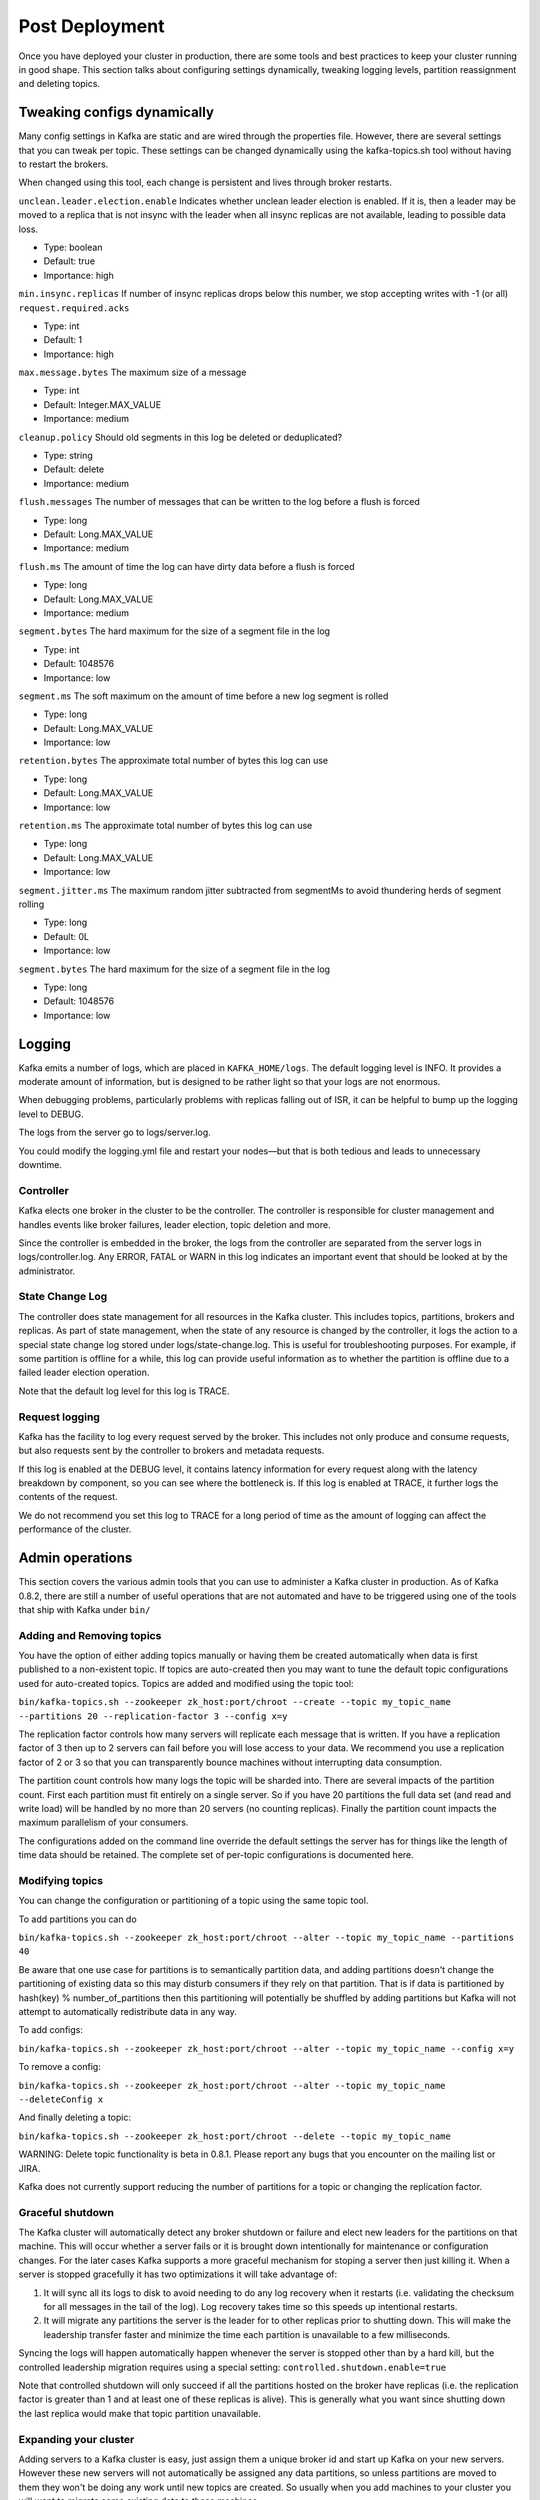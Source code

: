 Post Deployment
---------------

Once you have deployed your cluster in production, there are some tools and best practices to keep your cluster running in good shape. This section talks about configuring settings dynamically, tweaking logging levels, partition reassignment and deleting topics.

Tweaking configs dynamically
~~~~~~~~~~~~~~~~~~~~~~~~~~~~

Many config settings in Kafka are static and are wired through the properties file. However, there are several settings that you can tweak per topic. These settings can be changed dynamically using the kafka-topics.sh tool without having to restart the brokers. 

When changed using this tool, each change is persistent and lives through broker restarts.

``unclean.leader.election.enable``
Indicates whether unclean leader election is enabled. If it is, then a leader may be moved to a replica that is not insync with the leader when all insync replicas are not available, leading to possible data loss.

* Type: boolean
* Default: true
* Importance: high

``min.insync.replicas``
If number of insync replicas drops below this number, we stop accepting writes with -1 (or all) ``request.required.acks``

* Type: int
* Default: 1
* Importance: high

``max.message.bytes``
The maximum size of a message

* Type: int
* Default: Integer.MAX_VALUE
* Importance: medium

``cleanup.policy``
Should old segments in this log be deleted or deduplicated?

* Type: string
* Default: delete
* Importance: medium

``flush.messages``
The number of messages that can be written to the log before a flush is forced

* Type: long
* Default: Long.MAX_VALUE
* Importance: medium

``flush.ms``
The amount of time the log can have dirty data before a flush is forced

* Type: long
* Default: Long.MAX_VALUE
* Importance: medium

``segment.bytes``
The hard maximum for the size of a segment file in the log

* Type: int
* Default: 1048576
* Importance: low

``segment.ms``
The soft maximum on the amount of time before a new log segment is rolled

* Type: long
* Default: Long.MAX_VALUE
* Importance: low

``retention.bytes``
The approximate total number of bytes this log can use

* Type: long
* Default: Long.MAX_VALUE
* Importance: low

``retention.ms``
The approximate total number of bytes this log can use

* Type: long
* Default: Long.MAX_VALUE
* Importance: low

``segment.jitter.ms``
The maximum random jitter subtracted from segmentMs to avoid thundering herds of segment rolling

* Type: long
* Default: 0L
* Importance: low

``segment.bytes``
The hard maximum for the size of a segment file in the log

* Type: long
* Default: 1048576
* Importance: low

Logging
~~~~~~~

Kafka emits a number of logs, which are placed in ``KAFKA_HOME/logs``. The default logging level is INFO. It provides a moderate amount of information, but is designed to be rather light so that your logs are not enormous.

When debugging problems, particularly problems with replicas falling out of ISR, it can be helpful to bump up the logging level to DEBUG.

The logs from the server go to logs/server.log.

You could modify the logging.yml file and restart your nodes—but that is both tedious and leads to unnecessary downtime.

Controller
^^^^^^^^^^

Kafka elects one broker in the cluster to be the controller. The controller is responsible for cluster management and handles events like broker failures, leader election, topic deletion and more.

Since the controller is embedded in the broker, the logs from the controller are separated from the server logs in logs/controller.log. Any ERROR, FATAL or WARN in this log indicates an important event that should be looked at by the administrator.

State Change Log
^^^^^^^^^^^^^^^^

The controller does state management for all resources in the Kafka cluster. This includes topics, partitions, brokers and replicas. As part of state management, when the state of any resource is changed by the controller, it logs the action to a special state change log stored under logs/state-change.log. This is useful for troubleshooting purposes. For example, if some partition is offline for a while, this log can provide useful information as to whether the partition is offline due to a failed leader election operation. 

Note that the default log level for this log is TRACE.

Request logging
^^^^^^^^^^^^^^^

Kafka has the facility to log every request served by the broker. This includes not only produce and consume requests, but also requests sent by the controller to brokers and metadata requests. 

If this log is enabled at the DEBUG level, it contains latency information for every request along with the latency breakdown by component, so you can see where the bottleneck is. If this log is enabled at TRACE, it further logs the contents of the request. 

We do not recommend you set this log to TRACE for a long period of time as the amount of logging can affect the performance of the cluster.

Admin operations
~~~~~~~~~~~~~~~~

This section covers the various admin tools that you can use to administer a Kafka cluster in production. As of Kafka 0.8.2, there are still a number of useful operations that are not automated and have to be triggered using one of the tools that ship with Kafka under ``bin/``

Adding and Removing topics
^^^^^^^^^^^^^^^^^^^^^^^^^^

You have the option of either adding topics manually or having them be created automatically when data is first published to a non-existent topic. If topics are auto-created then you may want to tune the default topic configurations used for auto-created topics.
Topics are added and modified using the topic tool:

``bin/kafka-topics.sh --zookeeper zk_host:port/chroot --create --topic my_topic_name --partitions 20 --replication-factor 3 --config x=y``

The replication factor controls how many servers will replicate each message that is written. If you have a replication factor of 3 then up to 2 servers can fail before you will lose access to your data. We recommend you use a replication factor of 2 or 3 so that you can transparently bounce machines without interrupting data consumption.

The partition count controls how many logs the topic will be sharded into. There are several impacts of the partition count. First each partition must fit entirely on a single server. So if you have 20 partitions the full data set (and read and write load) will be handled by no more than 20 servers (no counting replicas). Finally the partition count impacts the maximum parallelism of your consumers. 

The configurations added on the command line override the default settings the server has for things like the length of time data should be retained. The complete set of per-topic configurations is documented here.

Modifying topics
^^^^^^^^^^^^^^^^

You can change the configuration or partitioning of a topic using the same topic tool.

To add partitions you can do

``bin/kafka-topics.sh --zookeeper zk_host:port/chroot --alter --topic my_topic_name --partitions 40``
 
Be aware that one use case for partitions is to semantically partition data, and adding partitions doesn't change the partitioning of existing data so this may disturb consumers if they rely on that partition. That is if data is partitioned by hash(key) % number_of_partitions then this partitioning will potentially be shuffled by adding partitions but Kafka will not attempt to automatically redistribute data in any way.

To add configs:

``bin/kafka-topics.sh --zookeeper zk_host:port/chroot --alter --topic my_topic_name --config x=y``

To remove a config:

``bin/kafka-topics.sh --zookeeper zk_host:port/chroot --alter --topic my_topic_name --deleteConfig x``

And finally deleting a topic:

``bin/kafka-topics.sh --zookeeper zk_host:port/chroot --delete --topic my_topic_name``

WARNING: Delete topic functionality is beta in 0.8.1. Please report any bugs that you encounter on the mailing list or JIRA.

Kafka does not currently support reducing the number of partitions for a topic or changing the replication factor.

Graceful shutdown
^^^^^^^^^^^^^^^^^

The Kafka cluster will automatically detect any broker shutdown or failure and elect new leaders for the partitions on that machine. This will occur whether a server fails or it is brought down intentionally for maintenance or configuration changes. For the later cases Kafka supports a more graceful mechanism for stoping a server then just killing it. When a server is stopped gracefully it has two optimizations it will take advantage of:

1. It will sync all its logs to disk to avoid needing to do any log recovery when it restarts (i.e. validating the checksum for all messages in the tail of the log). Log recovery takes time so this speeds up intentional restarts.
2. It will migrate any partitions the server is the leader for to other replicas prior to shutting down. This will make the leadership transfer faster and minimize the time each partition is unavailable to a few milliseconds.

Syncing the logs will happen automatically happen whenever the server is stopped other than by a hard kill, but the controlled leadership migration requires using a special setting: ``controlled.shutdown.enable=true``

Note that controlled shutdown will only succeed if all the partitions hosted on the broker have replicas (i.e. the replication factor is greater than 1 and at least one of these replicas is alive). This is generally what you want since shutting down the last replica would make that topic partition unavailable.

Expanding your cluster
^^^^^^^^^^^^^^^^^^^^^^

Adding servers to a Kafka cluster is easy, just assign them a unique broker id and start up Kafka on your new servers. However these new servers will not automatically be assigned any data partitions, so unless partitions are moved to them they won't be doing any work until new topics are created. So usually when you add machines to your cluster you will want to migrate some existing data to these machines.

The process of migrating data is manually initiated but fully automated. Under the covers what happens is that Kafka will add the new server as a follower of the partition it is migrating and allow it to fully replicate the existing data in that partition. When the new server has fully replicated the contents of this partition and joined the in-sync replica one of the existing replicas will delete their partition's data.

The partition reassignment tool can be used to move partitions across brokers. An ideal partition distribution would ensure even data load and partition sizes across all brokers. In 0.8.1, the partition reassignment tool does not have the capability to automatically study the data distribution in a Kafka cluster and move partitions around to attain an even load distribution. As such, the admin has to figure out which topics or partitions should be moved around.

The partition reassignment tool can run in 3 mutually exclusive modes -

* ``--generate``: In this mode, given a list of topics and a list of brokers, the tool generates a candidate reassignment to move all partitions of the specified topics to the new brokers. This option merely provides a convenient way to generate a partition reassignment plan given a list of topics and target brokers.
* ``--execute``: In this mode, the tool kicks off the reassignment of partitions based on the user provided reassignment plan. (using the ``--reassignment-json-file`` option). This can either be a custom reassignment plan hand crafted by the admin or provided by using the --generate option
* ``--verify``: In this mode, the tool verifies the status of the reassignment for all partitions listed during the last ``--execute``. The status can be either of successfully completed, failed or in progress

Decommissioning brokers
^^^^^^^^^^^^^^^^^^^^^^^

The partition reassignment tool does not have the ability to automatically generate a reassignment plan for decommissioning brokers yet. As such, the admin has to come up with a reassignment plan to move the replica for all partitions hosted on the broker to be decommissioned, to the rest of the brokers. This can be relatively tedious as the reassignment needs to ensure that all the replicas are not moved from the decommissioned broker to only one other broker. To make this process effortless, we plan to add tooling support for decommissioning brokers in ``v0.8.3``.

Increasing replication factor
^^^^^^^^^^^^^^^^^^^^^^^^^^^^^

Increasing the replication factor of an existing partition is easy. Just specify the extra replicas in the custom reassignment json file and use it with the ``--execute`` option to increase the replication factor of the specified partitions.
For instance, the following example increases the replication factor of partition 0 of topic foo from 1 to 3. Before increasing the replication factor, the partition's only replica existed on broker 5. As part of increasing the replication factor, we will add more replicas on brokers 6 and 7.

The first step is to hand craft the custom reassignment plan in a json file-

.. sourcecode:: bash

   cat increase-replication-factor.json
   {"version":1,
    "partitions":[
       {"topic":"foo",
        "partition":0,
        "replicas":[5,6,7]
       }
     ]
   }

Then, use the json file with the ``--execute`` option to start the reassignment process-

.. sourcecode:: bash

   bin/kafka-reassign-partitions.sh --zookeeper localhost:2181 --reassignment-json-file    increase-replication-factor.json --execute

   Current partition replica assignment

   {"version":1,
    "partitions":[
       {"topic":"foo",
        "partition":0,
        "replicas":[5]
       }
     ]
   }

   Save this to use as the ``--reassignment-json-file`` option during rollback

   Successfully started reassignment of partitions
   {"version":1,
    "partitions":[
       {"topic":"foo",
        "partition":0,
        "replicas":[5,6,7]
       }
     ]
   }

The ``--verify`` option can be used with the tool to check the status of the partition reassignment. Note that the same ``increase-replication-factor.json`` (used with the ``--execute`` option) should be used with the ``--verify`` option

.. sourcecode:: bash

   bin/kafka-reassign-partitions.sh --zookeeper localhost:2181 --reassignment-json-file increase-replication-factor.json --verify

   Reassignment of partition [foo,0] completed successfully

You can also verify the increase in replication factor with the ``kafka-topics.sh`` tool-

.. sourcecode:: bash

   bin/kafka-topics.sh --zookeeper localhost:2181 --topic foo --describe
   Topic:foo	PartitionCount:1	ReplicationFactor:3	Configs:
   Topic: foo	Partition: 0	Leader: 5	Replicas: 5,6,7	Isr: 5,6,7
	
Performance Tips
~~~~~~~~~~~~~~~~

Picking the number of partitions for a topic
^^^^^^^^^^^^^^^^^^^^^^^^^^^^^^^^^^^^^^^^^^^^

There isn't really a right answer, we expose this as an option because it is a tradeoff. The simple answer is that the partition count determines the maximum consumer parallelism and so you should set a partition count based on the maximum consumer parallelism you would expect to need (i.e. over-provision). Clusters with up to 10k total partitions are quite workable. Beyond that we don't aggressively test (it should work, but we can't guarantee it).

Here is a more complete list of tradeoffs to consider:

* A partition is basically a directory of log files.
* Each partition must fit entirely on one machine. So if you have only one partition in your topic you cannot scale your write rate or retention beyond the capability of a single machine. If you have 1000 partitions you could potentially use 1000 machines.
* Each partition is totally ordered. If you want a total order over all writes you probably want to have just one partition.
* Each partition is not consumed by more than one consumer thread/process in each consumer group. This allows to have each process consume in a single threaded fashion to guarantee ordering to the consumer within the partition (if we split up a partition of ordered messages and handed them out to multiple consumers even though the messages were stored in order they would be processed out of order at times).
* Many partitions can be consumed by a single process, though. So you can have 1000 partitions all consumed by a single process. Another way to say the above is that the partition count is a bound on the maximum consumer parallelism.
* More partitions will mean more files and hence can lead to smaller writes if you don't have enough memory to properly buffer the writes and coalesce them into larger writes
* Each partition corresponds to several znodes in zookeeper. Zookeeper keeps everything in memory so this can eventually get out of hand.
* More partitions means longer leader fail-over time. Each partition can be handled quickly (milliseconds) but with thousands of partitions this can add up.
* When we checkpoint the consumer position we store one offset per partition so the more partitions the more expensive the position checkpoint is.
* It is possible to later expand the number of partitions BUT when we do so we do not attempt to reorganize the data in the topic. So if you are depending on key-based semantic partitioning in your processing you will have to manually copy data from the old low partition topic to a new higher partition topic if you later need to expand.

Note that I/O and file counts are really about #partitions/#brokers, so adding brokers will fix problems there; but zookeeper handles all partitions for the whole cluster so adding machines doesn't help.

Lagging replicas
^^^^^^^^^^^^^^^^

ISR is the set of replicas that are fully sync-ed up with the leader. In other words, every replica in the ISR has written all committed messages to its local log. In steady state, ISR should always include all replicas of the partition. Occasionally, some replicas fall out of the insync replica list. This could either be due to failed replicas or slow replicas.

A replica can be dropped out of the ISR if it diverges from the leader beyond a certain threshold. This is controlled by 2 parameters: 

* ``replica.lag.time.max.ms``

  This is typically set to a value that reliably detects the failure of a broker. You can set this value appropriately by observing the value of the replica's minimum fetch rate that measures the rate of fetching messages from the leader (``kafka.server:type=ReplicaFetcherManager,name=MinFetchRate,clientId=<Replica>`` where Replica is the id of the replica broker) If that rate is ``n``, set the value for this config to larger than ``1/n * 1000``.

* ``replica.lag.max.messages``

  This is typically set to the observed maximum lag measured in number of bytes on the follower. The JMX bean for this ``kafka.server:type=ReplicaFetcherManager,name=MaxLag,clientId=Replica``. Note that if ``replica.lag.max.messages`` is too large, it can increase the time to commit a message. If latency becomes a problem, you can increase the number of partitions in a topic. If a replica constantly drops out of and rejoins isr, you may need to increase ``replica.lag.max.messages``. If a replica stays out of ISR for a long time, it may indicate that the follower is not able to fetch data as fast as data is accumulated at the leader. You can increase the follower's fetch throughput by setting a larger value for ``num.replica.fetchers``.

Increasing consumer throughput
^^^^^^^^^^^^^^^^^^^^^^^^^^^^^^

First, try to figure out if the consumer is just slow or has stopped. To do so, you can monitor the maximum lag metric ``kafka.consumer:type=ConsumerFetcherManager,name=MaxLag,clientId=([-.\w]+)`` that indicates the number of messages the consumer lags behind the producer. Another metric to monitor is the minimum fetch rate ``kafka.consumer:type=ConsumerFetcherManager,name=MinFetchRate,clientId=([-.\w]+)`` of the consumer. If the MinFetchRate of the consumer drops to almost 0, the consumer is likely to have stopped. If the MinFetchRate is non-zero and relatively constant, but the consumer lag is increasing, it indicates that the consumer is slower than the producer. If so, the typical solution is to increase the degree of parallelism in the consumer. This may require increasing the number of partitions of a topic. 

Increasing producer throughput
^^^^^^^^^^^^^^^^^^^^^^^^^^^^^^

Reducing end-to-end latency
^^^^^^^^^^^^^^^^^^^^^^^^^^^

Software Updates
~~~~~~~~~~~~~~~~

Software updates can be done by upgrading the cluster in a rolling restart fashion. The only time this will not work is while upgrading from 0.7 to 0.8. For instructions on how to migrate from 0.7 to 0.8, please see `this
<https://cwiki.apache.org/confluence/display/KAFKA/Migrating+from+0.7+to+0.8/>`_.

Backup and Restoration
~~~~~~~~~~~~~~~~~~~~~~

The best way to backup a Kafka cluster is to setup a mirror for the cluster. Depending on your setup and requirements, this mirror may be in the same data center or in a remote one. See the section on :ref:`mirroring` for more details.
